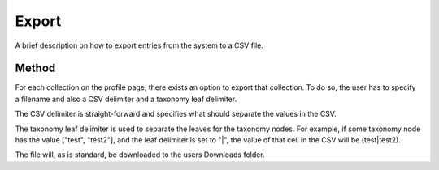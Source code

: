 .. _export:

Export
======
A brief description on how to export entries from the system to a CSV file.

Method
------

For each collection on the profile page, there exists an option to export that collection. To do so, the user has to specify a filename and also a CSV delimiter and a taxonomy leaf delimiter.

The CSV delimiter is straight-forward and specifies what should separate the values in the CSV.

The taxonomy leaf delimiter is used to separate the leaves for the taxonomy nodes. For example, if some taxonomy node has the value ["test", "test2"], and the leaf delimiter is set to "|", the value of that cell in the CSV will be (test|test2). 

The file will, as is standard, be downloaded to the users Downloads folder.

